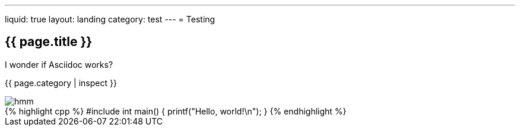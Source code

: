 ---
liquid: true
layout: landing
category: test
---
= Testing

== {{ page.title }}

I wonder if Asciidoc works?

{{ page.category | inspect }}

image::/assets/images/logo.png[hmm]

++++
{% highlight cpp %}
#include <stdio.h>

int main() {
    printf("Hello, world!\n");
}
{% endhighlight %}
++++
